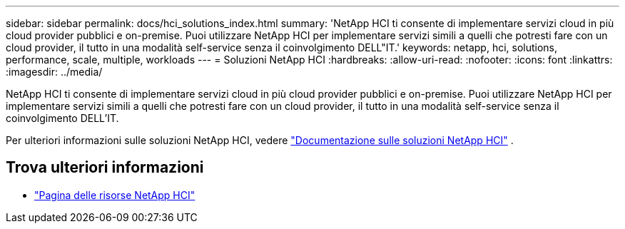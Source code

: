 ---
sidebar: sidebar 
permalink: docs/hci_solutions_index.html 
summary: 'NetApp HCI ti consente di implementare servizi cloud in più cloud provider pubblici e on-premise. Puoi utilizzare NetApp HCI per implementare servizi simili a quelli che potresti fare con un cloud provider, il tutto in una modalità self-service senza il coinvolgimento DELL"IT.' 
keywords: netapp, hci, solutions, performance, scale, multiple, workloads 
---
= Soluzioni NetApp HCI
:hardbreaks:
:allow-uri-read: 
:nofooter: 
:icons: font
:linkattrs: 
:imagesdir: ../media/


[role="lead"]
NetApp HCI ti consente di implementare servizi cloud in più cloud provider pubblici e on-premise. Puoi utilizzare NetApp HCI per implementare servizi simili a quelli che potresti fare con un cloud provider, il tutto in una modalità self-service senza il coinvolgimento DELL'IT.

Per ulteriori informazioni sulle soluzioni NetApp HCI, vedere https://docs.netapp.com/us-en/hci-solutions/index.html["Documentazione sulle soluzioni NetApp HCI"^] .

[discrete]
== Trova ulteriori informazioni

* https://www.netapp.com/hybrid-cloud/hci-documentation/["Pagina delle risorse NetApp HCI"^]

